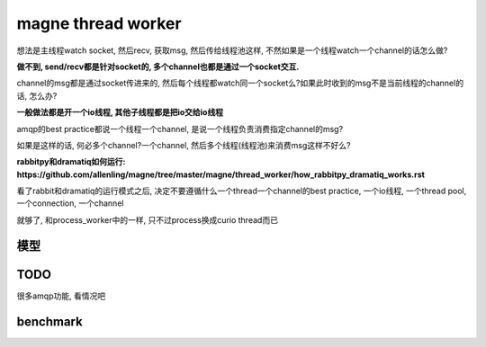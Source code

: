 magne thread worker
=====================

想法是主线程watch socket, 然后recv, 获取msg, 然后传给线程池这样, 不然如果是一个线程watch一个channel的话怎么做?

**做不到, send/recv都是针对socket的, 多个channel也都是通过一个socket交互.**

channel的msg都是通过socket传进来的, 然后每个线程都watch同一个socket么?如果此时收到的msg不是当前线程的channel的话, 怎么办?

**一般做法都是开一个io线程, 其他子线程都是把io交给io线程**

amqp的best practice都说一个线程一个channel, 是说一个线程负责消费指定channel的msg?

如果是这样的话, 何必多个channel?一个channel, 然后多个线程(线程池)来消费msg这样不好么?

**rabbitpy和dramatiq如何运行: https://github.com/allenling/magne/tree/master/magne/thread_worker/how_rabbitpy_dramatiq_works.rst**

看了rabbit和dramatiq的运行模式之后, 决定不要遵循什么一个thread一个channel的best practice, 一个io线程, 一个thread pool, 一个connection, 一个channel

就够了, 和process_worker中的一样, 只不过process换成curio thread而已

模型
---------


TODO
------

很多amqp功能, 看情况吧


benchmark
------------




